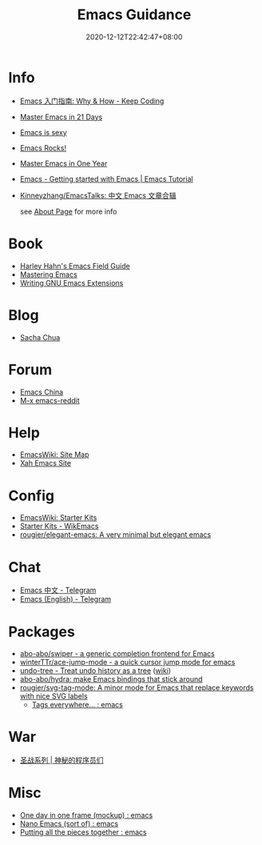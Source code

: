 #+TITLE: Emacs Guidance
#+DATE: 2020-12-12T22:42:47+08:00
#+TAGS[]: portal emacs
#+CATEGORIES[]: info

* Info
- [[https://liujiacai.net/blog/2020/11/25/why-emacs/][Emacs 入门指南: Why & How - Keep Coding]]
- [[http://book.emacs-china.org][Master Emacs in 21 Days]]
- [[https://emacs.sexy][Emacs is sexy]]
- [[http://emacsrocks.com/][Emacs Rocks!]]
- [[https://github.com/redguardtoo/mastering-emacs-in-one-year-guide][Master Emacs in One Year]]
- [[https://riptutorial.com/emacs][Emacs - Getting started with Emacs | Emacs Tutorial]]
- [[https://github.com/Kinneyzhang/EmacsTalks][Kinneyzhang/EmacsTalks: 中文 Emacs 文章合辑]]

  see [[https://geekinney.com/about/][About Page]] for more info
* Book
- [[http://www.harley.com/emacs/][Harley Hahn's Emacs Field Guide]]
- [[https://www.masteringemacs.org][Mastering Emacs]]
- [[https://learning.oreilly.com/library/view/writing-gnu-emacs/9781449395056/][Writing GNU Emacs Extensions]]
* Blog
- [[https://sachachua.com/blog/][Sacha Chua]]
* Forum
- [[https://emacs-china.org][Emacs China]]
- [[https://www.reddit.com/r/emacs/][M-x emacs-reddit]]
* Help
- [[https://www.emacswiki.org][EmacsWiki: Site Map]]
- [[http://ergoemacs.org/][Xah Emacs Site]]
* Config
- [[https://www.emacswiki.org/emacs/StarterKits][EmacsWiki: Starter Kits]]
- [[https://wikemacs.org/wiki/Starter_Kits][Starter Kits - WikEmacs]]
- [[https://github.com/rougier/elegant-emacs][rougier/elegant-emacs: A very minimal but elegant emacs]]
* Chat
- [[https://t.me/emacs_zh][Emacs 中文 - Telegram]]
- [[https://t.me/emacs_en][Emacs (English) - Telegram]]
* Packages
- [[https://github.com/abo-abo/swiper][abo-abo/swiper - a generic completion frontend for Emacs]]
- [[https://github.com/winterTTr/ace-jump-mode][winterTTr/ace-jump-mode - a quick cursor jump mode for emacs]]
- [[https://elpa.gnu.org/packages/undo-tree.html][undo-tree - Treat undo history as a tree]] ([[https://www.emacswiki.org/emacs/UndoTree][wiki]])
- [[https://github.com/abo-abo/hydra][abo-abo/hydra: make Emacs bindings that stick around]]
- [[https://github.com/rougier/svg-tag-mode][rougier/svg-tag-mode: A minor mode for Emacs that replace keywords with nice SVG labels]]
  - [[https://www.reddit.com/r/emacs/comments/jc4uou/tags_everywhere/][Tags everywhere... : emacs]]
* War
- [[https://code2048.com/series/%E5%9C%A3%E6%88%98%E7%B3%BB%E5%88%97/][圣战系列 | 神秘的程序员们]]
* Misc
- [[https://www.reddit.com/r/emacs/comments/i1wfnc/one_day_in_one_frame_mockup/][One day in one frame (mockup) : emacs]]
- [[https://www.reddit.com/r/emacs/comments/j3z8tb/nano_emacs_sort_of/][Nano Emacs (sort of) : emacs]]
- [[https://www.reddit.com/r/emacs/comments/k1vl00/putting_all_the_pieces_together/][Putting all the pieces together : emacs]]
